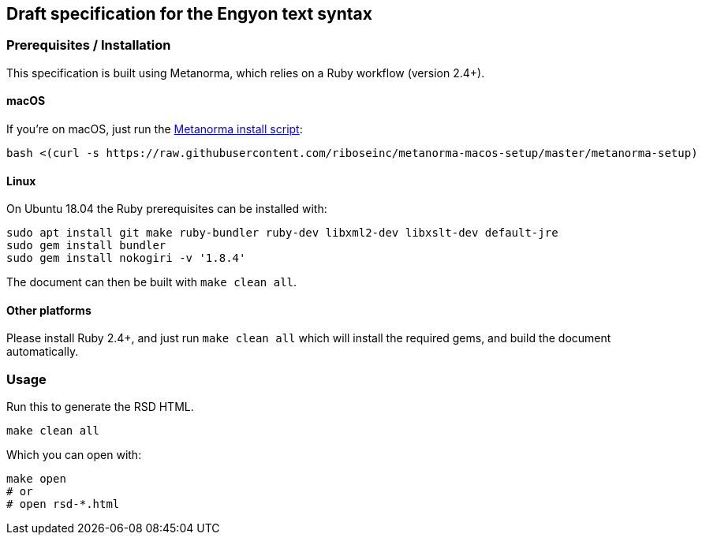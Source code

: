 == Draft specification for the Engyon text syntax

=== Prerequisites / Installation

This specification is built using Metanorma, which relies on a Ruby
workflow (version 2.4+).

==== macOS

If you're on macOS, just run the
https://github.com/riboseinc/metanorma-macos-setup[Metanorma install script]:

[source,sh]
----
bash <(curl -s https://raw.githubusercontent.com/riboseinc/metanorma-macos-setup/master/metanorma-setup)
----

==== Linux

On Ubuntu 18.04 the Ruby prerequisites can be installed with:

[source,sh]
----
sudo apt install git make ruby-bundler ruby-dev libxml2-dev libxslt-dev default-jre
sudo gem install bundler
sudo gem install nokogiri -v '1.8.4'
----

The document can then be built with `make clean all`.

==== Other platforms

Please install Ruby 2.4+, and just run `make clean all` which will
install the required gems, and build the document automatically.

=== Usage

Run this to generate the RSD HTML.

[source,sh]
----
make clean all
----

Which you can open with:

[source,sh]
----
make open
# or
# open rsd-*.html
----

